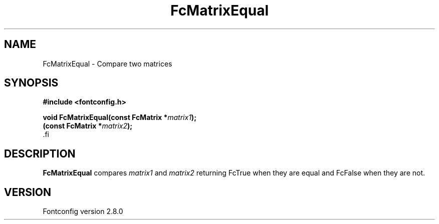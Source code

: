 .\\" auto-generated by docbook2man-spec $Revision: 1.3 $
.TH "FcMatrixEqual" "3" "18 November 2009" "" ""
.SH NAME
FcMatrixEqual \- Compare two matrices
.SH SYNOPSIS
.nf
\fB#include <fontconfig.h>
.sp
void FcMatrixEqual(const FcMatrix *\fImatrix1\fB);
(const FcMatrix *\fImatrix2\fB);
\fR.fi
.SH "DESCRIPTION"
.PP
\fBFcMatrixEqual\fR compares \fImatrix1\fR
and \fImatrix2\fR returning FcTrue when they are equal and
FcFalse when they are not.
.SH "VERSION"
.PP
Fontconfig version 2.8.0
